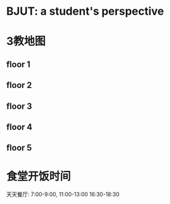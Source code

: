 * BJUT: a student's perspective
:PROPERTIES:
:CUSTOM_ID: bjut-a-students-perspective
:END:
* 3教地图
:PROPERTIES:
:CUSTOM_ID: 教地图
:END:
** floor 1
:PROPERTIES:
:CUSTOM_ID: floor-1
:END:
[[./imgs/floor1.jpg]]

** floor 2
:PROPERTIES:
:CUSTOM_ID: floor-2
:END:
[[./imgs/floor2.jpg]]

** floor 3
:PROPERTIES:
:CUSTOM_ID: floor-3
:END:
[[./imgs/floor3.jpg]]

** floor 4
:PROPERTIES:
:CUSTOM_ID: floor-4
:END:
[[./imgs/floor4.jpg]]

** floor 5
:PROPERTIES:
:CUSTOM_ID: floor-5
:END:
[[./imgs/floor5.jpg]]

* 食堂开饭时间
:PROPERTIES:
:CUSTOM_ID: 食堂开饭时间
:END:
天天餐厅: 7:00-9:00, 11:00-13:00 16:30-18:30


